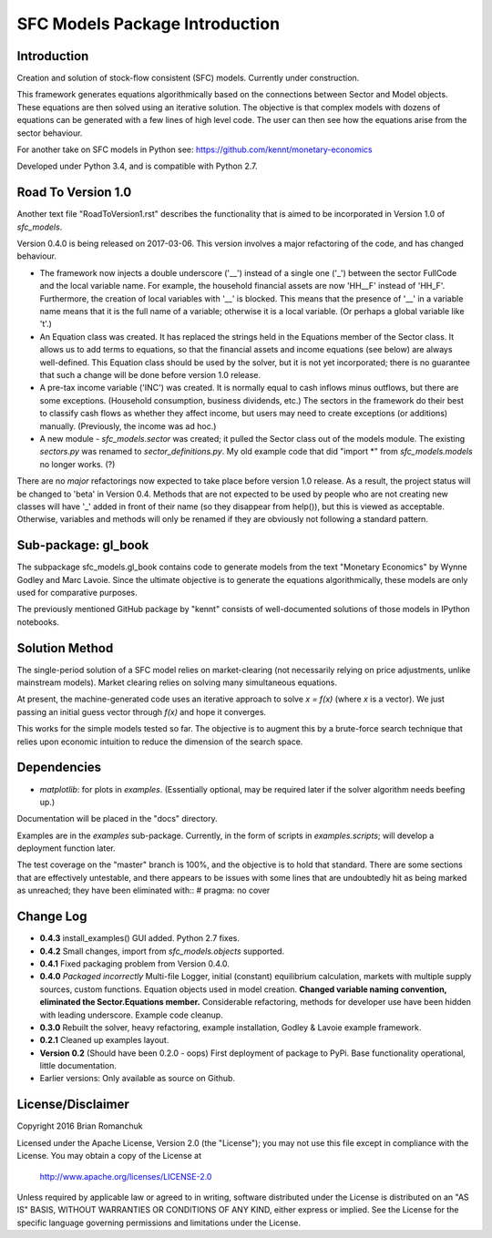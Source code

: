 SFC Models Package Introduction
===============================

Introduction
------------

Creation and solution of stock-flow consistent (SFC) models. Currently under construction.

This framework generates equations algorithmically based on the connections between Sector and
Model objects. These equations are then solved using an iterative solution. The objective is that
complex models with dozens of equations can be generated with a few lines of high level code. The
user can then see how the equations arise from the sector behaviour.

For another take on SFC models in Python see: https://github.com/kennt/monetary-economics

Developed under Python 3.4, and is compatible with Python 2.7.

Road To Version 1.0
-------------------

Another text file "RoadToVersion1.rst" describes the functionality that is aimed to be
incorporated in Version 1.0 of *sfc_models*.

Version 0.4.0 is being released on 2017-03-06. This version
involves a major refactoring of the code, and has changed behaviour.

- The framework now injects a double underscore ('__') instead of a single one ('_') between
  the sector FullCode and the local variable name. For example, the household financial assets
  are now 'HH__F' instead of 'HH_F'. Furthermore, the creation of local variables with '__' is
  blocked. This means that the presence of '__' in a variable name means that it is the full name
  of a variable; otherwise it is a local variable. (Or perhaps a global variable like 't'.)
- An Equation class was created. It has replaced the strings held in the Equations member of
  the Sector class. It allows us to add terms to equations, so that the financial assets and
  income equations (see below) are always well-defined. This Equation class should be used by
  the solver, but it is not yet incorporated; there is no guarantee that such a change will be
  done before version 1.0 release.
- A pre-tax income variable ('INC') was created. It is normally equal to cash inflows minus
  outflows, but there are some exceptions. (Household consumption, business dividends, etc.)
  The sectors in the framework do their best to classify cash flows as whether they affect income,
  but users may need to create exceptions (or additions) manually. (Previously, the income was
  ad hoc.)
- A new module - *sfc_models.sector* was created; it pulled the Sector class out of the models
  module. The existing *sectors.py* was renamed to *sector_definitions.py*. My old
  example code that did "import \*" from *sfc_models.models* no longer works. (?)

There are no *major* refactorings now expected to take place before version 1.0 release. As a result,
the project status will be changed to 'beta' in Version 0.4. Methods that are not expected to be
used by people who are not creating new classes will have '_' added in front of their name (so they
disappear from help()), but this is viewed as acceptable. Otherwise, variables and methods will
only be renamed if they are obviously not following a standard pattern.

Sub-package: gl_book
--------------------

The subpackage sfc_models.gl_book contains code to generate models from the text "Monetary Economics"
by Wynne Godley and Marc Lavoie. Since the ultimate objective is to generate the equations algorithmically,
these models are only used for comparative purposes.

The previously mentioned GitHub package by "kennt" consists of well-documented solutions of those models in IPython
notebooks.

Solution Method
---------------

The single-period solution of a SFC model relies on market-clearing (not necessarily relying on price adjustments,
unlike mainstream models). Market clearing relies on solving many simultaneous equations.

At present, the machine-generated code uses an iterative approach to solve *x = f(x)* (where *x* is a vector).
We just passing an initial guess vector through *f(x)* and hope it converges.

This works for the simple models tested so far. The objective is to augment this by a brute-force search technique that
relies upon economic intuition to reduce the dimension of the search space.

Dependencies
------------
- *matplotlib*: for plots in *examples*. (Essentially optional, may be required later
  if the solver algorithm needs beefing up.)

Documentation will be placed in the "docs" directory.

Examples are in the *examples* sub-package. Currently, in the form of scripts in *examples.scripts*; will develop a
deployment function later.

The test coverage on the "master" branch is 100%, and the objective is to hold that standard. There are some
sections that are effectively untestable, and there appears to be issues with some lines that are undoubtedly hit
as being marked as unreached; they have been eliminated with::
#  pragma: no cover

Change Log
----------

- **0.4.3** install_examples() GUI added. Python 2.7 fixes.
- **0.4.2** Small changes, import from *sfc_models.objects* supported.
- **0.4.1** Fixed packaging problem from Version 0.4.0.
- **0.4.0** *Packaged incorrectly* Multi-file Logger, initial (constant) equilibrium calculation, markets
  with multiple supply sources, custom functions. Equation objects used in model creation.
  **Changed variable naming convention, eliminated the Sector.Equations member.** Considerable
  refactoring, methods for developer use have been hidden with leading underscore. Example code
  cleanup.
- **0.3.0** Rebuilt the solver, heavy refactoring, example installation, Godley & Lavoie example framework.
- **0.2.1** Cleaned up examples layout.
- **Version 0.2**  (Should have been 0.2.0 - oops)
  First deployment of package to PyPi. Base functionality operational, little documentation.
- Earlier versions: Only available as source on Github.


License/Disclaimer
------------------

Copyright 2016 Brian Romanchuk

Licensed under the Apache License, Version 2.0 (the "License");
you may not use this file except in compliance with the License.
You may obtain a copy of the License at

    http://www.apache.org/licenses/LICENSE-2.0

Unless required by applicable law or agreed to in writing, software
distributed under the License is distributed on an "AS IS" BASIS,
WITHOUT WARRANTIES OR CONDITIONS OF ANY KIND, either express or implied.
See the License for the specific language governing permissions and
limitations under the License.